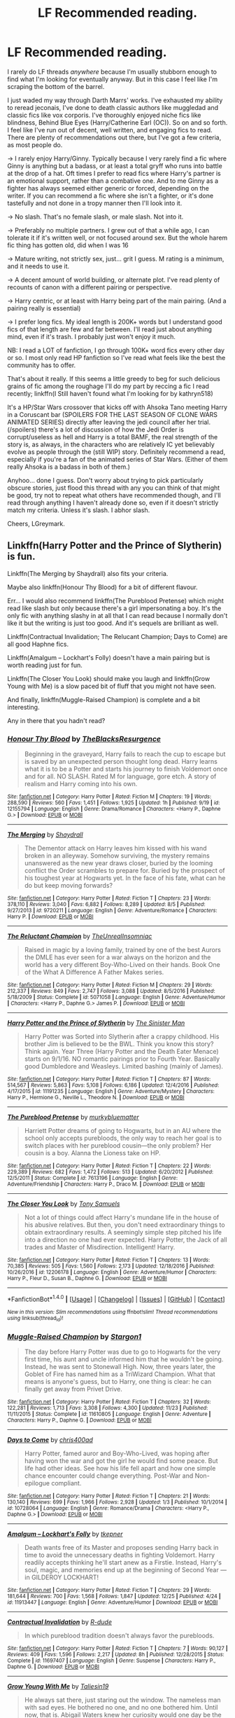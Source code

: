 #+TITLE: LF Recommended reading.

* LF Recommended reading.
:PROPERTIES:
:Author: LGreymark
:Score: 17
:DateUnix: 1484223795.0
:DateShort: 2017-Jan-12
:FlairText: Request
:END:
I rarely do LF threads /anywhere/ because I'm usually stubborn enough to find what I'm looking for eventually anyway. But in this case I feel like I'm scraping the bottom of the barrel.

I just waded my way through Darth Marrs' works. I've exhausted my ability to reread jeconais, I've done to death classic authors like muggledad and classic fics like vox corporis. I've thoroughly enjoyed niche fics like blindness, Behind Blue Eyes (Harry/Catherine Earl (OC)). So on and so forth. I feel like I've run out of decent, well written, and engaging fics to read. There are plenty of recommendations out there, but I've got a few criteria, as most people do.

-> I rarely enjoy Harry/Ginny. Typically because I very rarely find a fic where Ginny is anything but a badass, or at least a total gryff who runs into battle at the drop of a hat. Oft times I prefer to read fics where Harry's partner is an emotional support, rather than a combative one. And to me Ginny as a fighter has always seemed either generic or forced, depending on the writer. If you can recommend a fic where she isn't a fighter, or it's done tastefully and not done in a tropy manner then I'll look into it.

-> No slash. That's no female slash, or male slash. Not into it.

-> Preferably no multiple partners. I grew out of that a while ago, I can tolerate it if it's written well, or not focused around sex. But the whole harem fic thing has gotten old, did when I was 16

-> Mature writing, not strictly sex, just... grit I guess. M rating is a minimum, and it needs to use it.

-> A decent amount of world building, or alternate plot. I've read plenty of recounts of canon with a different pairing or perspective.

-> Harry centric, or at least with Harry being part of the main pairing. (And a pairing really is essential)

-> I prefer long fics. My ideal length is 200K+ words but I understand good fics of that length are few and far between. I'll read just about anything mind, even if it's trash. I probably just won't enjoy it much.

NB: I read a LOT of fanfiction, I go through 100K+ word fics every other day or so. I most only read HP fanfiction so I've read what feels like the best the community has to offer.

That's about it really. If this seems a little greedy to beg for such delicious grains of fic among the roughage I'll do my part by reccing a fic I read recently; linkffn(I Still haven't found what I'm looking for by kathryn518)

It's a HP/Star Wars crossover that kicks off with Ahsoka Tano meeting Harry in a Coruscant bar (SPOILERS FOR THE LAST SEASON OF CLONE WARS ANIMATED SERIES) directly after leaving the jedi council after her trial.(/spoilers) there's a lot of discussion of how the Jedi Order is corrupt/useless as hell and Harry is a total BAMF, the real strength of the story is, as always, in the characters who are relatively IC yet believably evolve as people through the (still WIP) story. Definitely recommend a read, especially if you're a fan of the animated series of Star Wars. (Either of them really Ahsoka is a badass in both of them.)

Anyhoo... done I guess. Don't worry about trying to pick particularly obscure stories, just flood this thread with any you can think of that might be good, try not to repeat what others have recommended though, and I'll read through anything I haven't already done so, even if it doesn't strictly match my criteria. Unless it's slash. I abhor slash.

Cheers, LGreymark.


** Linkffn(Harry Potter and the Prince of Slytherin) is fun.

Linkffn(The Merging by Shaydrall) also fits your criteria.

Maybe also linkffn(Honour Thy Blood) for a bit of different flavour.

Err... I would also recommend linkffn(The Pureblood Pretense) which might read like slash but only because there's a girl impersonating a boy. It's the only fic with anything slashy in at all that I can read because I normally don't like it but the writing is just too good. And it's sequels are brilliant as well.

Linkffn(Contractual Invalidation; The Relucant Champion; Days to Come) are all good Haphne fics.

Linkffn(Amalgum -- Lockhart's Folly) doesn't have a main pairing but is worth reading just for fun.

Linkffn(The Closer You Look) should make you laugh and linkffn(Grow Young with Me) is a slow paced bit of fluff that you might not have seen.

And finally, linkffn(Muggle-Raised Champion) is complete and a bit interesting.

Any in there that you hadn't read?
:PROPERTIES:
:Author: Ch1pp
:Score: 9
:DateUnix: 1484228386.0
:DateShort: 2017-Jan-12
:END:

*** [[http://www.fanfiction.net/s/12155794/1/][*/Honour Thy Blood/*]] by [[https://www.fanfiction.net/u/8024050/TheBlacksResurgence][/TheBlacksResurgence/]]

#+begin_quote
  Beginning in the graveyard, Harry fails to reach the cup to escape but is saved by an unexpected person thought long dead. Harry learns what it is to be a Potter and starts his journey to finish Voldemort once and for all. NO SLASH. Rated M for language, gore etch. A story of realism and Harry coming into his own.
#+end_quote

^{/Site/: [[http://www.fanfiction.net/][fanfiction.net]] *|* /Category/: Harry Potter *|* /Rated/: Fiction M *|* /Chapters/: 19 *|* /Words/: 288,590 *|* /Reviews/: 560 *|* /Favs/: 1,451 *|* /Follows/: 1,925 *|* /Updated/: 1h *|* /Published/: 9/19 *|* /id/: 12155794 *|* /Language/: English *|* /Genre/: Drama/Romance *|* /Characters/: <Harry P., Daphne G.> *|* /Download/: [[http://www.ff2ebook.com/old/ffn-bot/index.php?id=12155794&source=ff&filetype=epub][EPUB]] or [[http://www.ff2ebook.com/old/ffn-bot/index.php?id=12155794&source=ff&filetype=mobi][MOBI]]}

--------------

[[http://www.fanfiction.net/s/9720211/1/][*/The Merging/*]] by [[https://www.fanfiction.net/u/2102558/Shaydrall][/Shaydrall/]]

#+begin_quote
  The Dementor attack on Harry leaves him kissed with his wand broken in an alleyway. Somehow surviving, the mystery remains unanswered as the new year draws closer, buried by the looming conflict the Order scrambles to prepare for. Buried by the prospect of his toughest year at Hogwarts yet. In the face of his fate, what can he do but keep moving forwards?
#+end_quote

^{/Site/: [[http://www.fanfiction.net/][fanfiction.net]] *|* /Category/: Harry Potter *|* /Rated/: Fiction T *|* /Chapters/: 23 *|* /Words/: 378,110 *|* /Reviews/: 3,040 *|* /Favs/: 6,882 *|* /Follows/: 8,289 *|* /Updated/: 8/5 *|* /Published/: 9/27/2013 *|* /id/: 9720211 *|* /Language/: English *|* /Genre/: Adventure/Romance *|* /Characters/: Harry P. *|* /Download/: [[http://www.ff2ebook.com/old/ffn-bot/index.php?id=9720211&source=ff&filetype=epub][EPUB]] or [[http://www.ff2ebook.com/old/ffn-bot/index.php?id=9720211&source=ff&filetype=mobi][MOBI]]}

--------------

[[http://www.fanfiction.net/s/5071058/1/][*/The Reluctant Champion/*]] by [[https://www.fanfiction.net/u/1280940/TheUnrealInsomniac][/TheUnrealInsomniac/]]

#+begin_quote
  Raised in magic by a loving family, trained by one of the best Aurors the DMLE has ever seen for a war always on the horizon and the world has a very different Boy-Who-Lived on their hands. Book One of the What A Difference A Father Makes series.
#+end_quote

^{/Site/: [[http://www.fanfiction.net/][fanfiction.net]] *|* /Category/: Harry Potter *|* /Rated/: Fiction M *|* /Chapters/: 29 *|* /Words/: 212,337 *|* /Reviews/: 849 *|* /Favs/: 2,747 *|* /Follows/: 3,088 *|* /Updated/: 8/5/2016 *|* /Published/: 5/18/2009 *|* /Status/: Complete *|* /id/: 5071058 *|* /Language/: English *|* /Genre/: Adventure/Humor *|* /Characters/: <Harry P., Daphne G.> James P. *|* /Download/: [[http://www.ff2ebook.com/old/ffn-bot/index.php?id=5071058&source=ff&filetype=epub][EPUB]] or [[http://www.ff2ebook.com/old/ffn-bot/index.php?id=5071058&source=ff&filetype=mobi][MOBI]]}

--------------

[[http://www.fanfiction.net/s/11191235/1/][*/Harry Potter and the Prince of Slytherin/*]] by [[https://www.fanfiction.net/u/4788805/The-Sinister-Man][/The Sinister Man/]]

#+begin_quote
  Harry Potter was Sorted into Slytherin after a crappy childhood. His brother Jim is believed to be the BWL. Think you know this story? Think again. Year Three (Harry Potter and the Death Eater Menace) starts on 9/1/16. NO romantic pairings prior to Fourth Year. Basically good Dumbledore and Weasleys. Limited bashing (mainly of James).
#+end_quote

^{/Site/: [[http://www.fanfiction.net/][fanfiction.net]] *|* /Category/: Harry Potter *|* /Rated/: Fiction T *|* /Chapters/: 87 *|* /Words/: 514,567 *|* /Reviews/: 5,863 *|* /Favs/: 5,108 *|* /Follows/: 6,186 *|* /Updated/: 12/4/2016 *|* /Published/: 4/17/2015 *|* /id/: 11191235 *|* /Language/: English *|* /Genre/: Adventure/Mystery *|* /Characters/: Harry P., Hermione G., Neville L., Theodore N. *|* /Download/: [[http://www.ff2ebook.com/old/ffn-bot/index.php?id=11191235&source=ff&filetype=epub][EPUB]] or [[http://www.ff2ebook.com/old/ffn-bot/index.php?id=11191235&source=ff&filetype=mobi][MOBI]]}

--------------

[[http://www.fanfiction.net/s/7613196/1/][*/The Pureblood Pretense/*]] by [[https://www.fanfiction.net/u/3489773/murkybluematter][/murkybluematter/]]

#+begin_quote
  Harriett Potter dreams of going to Hogwarts, but in an AU where the school only accepts purebloods, the only way to reach her goal is to switch places with her pureblood cousin---the only problem? Her cousin is a boy. Alanna the Lioness take on HP.
#+end_quote

^{/Site/: [[http://www.fanfiction.net/][fanfiction.net]] *|* /Category/: Harry Potter *|* /Rated/: Fiction T *|* /Chapters/: 22 *|* /Words/: 229,389 *|* /Reviews/: 682 *|* /Favs/: 1,472 *|* /Follows/: 513 *|* /Updated/: 6/20/2012 *|* /Published/: 12/5/2011 *|* /Status/: Complete *|* /id/: 7613196 *|* /Language/: English *|* /Genre/: Adventure/Friendship *|* /Characters/: Harry P., Draco M. *|* /Download/: [[http://www.ff2ebook.com/old/ffn-bot/index.php?id=7613196&source=ff&filetype=epub][EPUB]] or [[http://www.ff2ebook.com/old/ffn-bot/index.php?id=7613196&source=ff&filetype=mobi][MOBI]]}

--------------

[[http://www.fanfiction.net/s/12206178/1/][*/The Closer You Look/*]] by [[https://www.fanfiction.net/u/7263482/Tony-Samuels][/Tony Samuels/]]

#+begin_quote
  Not a lot of things could affect Harry's mundane life in the house of his abusive relatives. But then, you don't need extraordinary things to obtain extraordinary results. A seemingly simple step pitched his life into a direction no one had ever expected. Harry Potter, the Jack of all trades and Master of Misdirection. Intelligent! Harry.
#+end_quote

^{/Site/: [[http://www.fanfiction.net/][fanfiction.net]] *|* /Category/: Harry Potter *|* /Rated/: Fiction T *|* /Chapters/: 13 *|* /Words/: 70,385 *|* /Reviews/: 505 *|* /Favs/: 1,560 *|* /Follows/: 2,173 *|* /Updated/: 12/18/2016 *|* /Published/: 10/26/2016 *|* /id/: 12206178 *|* /Language/: English *|* /Genre/: Adventure/Humor *|* /Characters/: Harry P., Fleur D., Susan B., Daphne G. *|* /Download/: [[http://www.ff2ebook.com/old/ffn-bot/index.php?id=12206178&source=ff&filetype=epub][EPUB]] or [[http://www.ff2ebook.com/old/ffn-bot/index.php?id=12206178&source=ff&filetype=mobi][MOBI]]}

--------------

*FanfictionBot*^{1.4.0} *|* [[[https://github.com/tusing/reddit-ffn-bot/wiki/Usage][Usage]]] | [[[https://github.com/tusing/reddit-ffn-bot/wiki/Changelog][Changelog]]] | [[[https://github.com/tusing/reddit-ffn-bot/issues/][Issues]]] | [[[https://github.com/tusing/reddit-ffn-bot/][GitHub]]] | [[[https://www.reddit.com/message/compose?to=tusing][Contact]]]

^{/New in this version: Slim recommendations using/ ffnbot!slim! /Thread recommendations using/ linksub(thread_id)!}
:PROPERTIES:
:Author: FanfictionBot
:Score: 2
:DateUnix: 1484228447.0
:DateShort: 2017-Jan-12
:END:


*** [[http://www.fanfiction.net/s/11610805/1/][*/Muggle-Raised Champion/*]] by [[https://www.fanfiction.net/u/5643202/Stargon1][/Stargon1/]]

#+begin_quote
  The day before Harry Potter was due to go to Hogwarts for the very first time, his aunt and uncle informed him that he wouldn't be going. Instead, he was sent to Stonewall High. Now, three years later, the Goblet of Fire has named him as a TriWizard Champion. What that means is anyone's guess, but to Harry, one thing is clear: he can finally get away from Privet Drive.
#+end_quote

^{/Site/: [[http://www.fanfiction.net/][fanfiction.net]] *|* /Category/: Harry Potter *|* /Rated/: Fiction T *|* /Chapters/: 32 *|* /Words/: 122,281 *|* /Reviews/: 1,713 *|* /Favs/: 3,308 *|* /Follows/: 4,300 *|* /Updated/: 11/23 *|* /Published/: 11/11/2015 *|* /Status/: Complete *|* /id/: 11610805 *|* /Language/: English *|* /Genre/: Adventure *|* /Characters/: Harry P., Daphne G. *|* /Download/: [[http://www.ff2ebook.com/old/ffn-bot/index.php?id=11610805&source=ff&filetype=epub][EPUB]] or [[http://www.ff2ebook.com/old/ffn-bot/index.php?id=11610805&source=ff&filetype=mobi][MOBI]]}

--------------

[[http://www.fanfiction.net/s/10728064/1/][*/Days to Come/*]] by [[https://www.fanfiction.net/u/2530889/chris400ad][/chris400ad/]]

#+begin_quote
  Harry Potter, famed auror and Boy-Who-Lived, was hoping after having won the war and got the girl he would find some peace. But life had other ideas. See how his life fell apart and how one simple chance encounter could change everything. Post-War and Non-epilogue compliant.
#+end_quote

^{/Site/: [[http://www.fanfiction.net/][fanfiction.net]] *|* /Category/: Harry Potter *|* /Rated/: Fiction T *|* /Chapters/: 21 *|* /Words/: 130,140 *|* /Reviews/: 699 *|* /Favs/: 1,966 *|* /Follows/: 2,928 *|* /Updated/: 1/3 *|* /Published/: 10/1/2014 *|* /id/: 10728064 *|* /Language/: English *|* /Genre/: Romance/Drama *|* /Characters/: <Harry P., Daphne G.> *|* /Download/: [[http://www.ff2ebook.com/old/ffn-bot/index.php?id=10728064&source=ff&filetype=epub][EPUB]] or [[http://www.ff2ebook.com/old/ffn-bot/index.php?id=10728064&source=ff&filetype=mobi][MOBI]]}

--------------

[[http://www.fanfiction.net/s/11913447/1/][*/Amalgum -- Lockhart's Folly/*]] by [[https://www.fanfiction.net/u/5362799/tkepner][/tkepner/]]

#+begin_quote
  Death wants free of its Master and proposes sending Harry back in time to avoid the unnecessary deaths in fighting Voldemort. Harry readily accepts thinking he'll start anew as a Firstie. Instead, Harry's soul, magic, and memories end up at the beginning of Second Year --- in GILDEROY LOCKHART!
#+end_quote

^{/Site/: [[http://www.fanfiction.net/][fanfiction.net]] *|* /Category/: Harry Potter *|* /Rated/: Fiction T *|* /Chapters/: 29 *|* /Words/: 181,644 *|* /Reviews/: 700 *|* /Favs/: 1,568 *|* /Follows/: 1,847 *|* /Updated/: 12/25 *|* /Published/: 4/24 *|* /id/: 11913447 *|* /Language/: English *|* /Genre/: Adventure/Humor *|* /Download/: [[http://www.ff2ebook.com/old/ffn-bot/index.php?id=11913447&source=ff&filetype=epub][EPUB]] or [[http://www.ff2ebook.com/old/ffn-bot/index.php?id=11913447&source=ff&filetype=mobi][MOBI]]}

--------------

[[http://www.fanfiction.net/s/11697407/1/][*/Contractual Invalidation/*]] by [[https://www.fanfiction.net/u/2057121/R-dude][/R-dude/]]

#+begin_quote
  In which pureblood tradition doesn't always favor the purebloods.
#+end_quote

^{/Site/: [[http://www.fanfiction.net/][fanfiction.net]] *|* /Category/: Harry Potter *|* /Rated/: Fiction T *|* /Chapters/: 7 *|* /Words/: 90,127 *|* /Reviews/: 409 *|* /Favs/: 1,596 *|* /Follows/: 2,217 *|* /Updated/: 8h *|* /Published/: 12/28/2015 *|* /Status/: Complete *|* /id/: 11697407 *|* /Language/: English *|* /Genre/: Suspense *|* /Characters/: Harry P., Daphne G. *|* /Download/: [[http://www.ff2ebook.com/old/ffn-bot/index.php?id=11697407&source=ff&filetype=epub][EPUB]] or [[http://www.ff2ebook.com/old/ffn-bot/index.php?id=11697407&source=ff&filetype=mobi][MOBI]]}

--------------

[[http://www.fanfiction.net/s/11111990/1/][*/Grow Young With Me/*]] by [[https://www.fanfiction.net/u/997444/Taliesin19][/Taliesin19/]]

#+begin_quote
  He always sat there, just staring out the window. The nameless man with sad eyes. He bothered no one, and no one bothered him. Until now, that is. Abigail Waters knew her curiosity would one day be the death of her...but not today. Today it would give her life instead.
#+end_quote

^{/Site/: [[http://www.fanfiction.net/][fanfiction.net]] *|* /Category/: Harry Potter *|* /Rated/: Fiction T *|* /Chapters/: 24 *|* /Words/: 183,027 *|* /Reviews/: 954 *|* /Favs/: 1,911 *|* /Follows/: 2,651 *|* /Updated/: 12/20 *|* /Published/: 3/14/2015 *|* /id/: 11111990 *|* /Language/: English *|* /Genre/: Family/Romance *|* /Characters/: Harry P., OC *|* /Download/: [[http://www.ff2ebook.com/old/ffn-bot/index.php?id=11111990&source=ff&filetype=epub][EPUB]] or [[http://www.ff2ebook.com/old/ffn-bot/index.php?id=11111990&source=ff&filetype=mobi][MOBI]]}

--------------

*FanfictionBot*^{1.4.0} *|* [[[https://github.com/tusing/reddit-ffn-bot/wiki/Usage][Usage]]] | [[[https://github.com/tusing/reddit-ffn-bot/wiki/Changelog][Changelog]]] | [[[https://github.com/tusing/reddit-ffn-bot/issues/][Issues]]] | [[[https://github.com/tusing/reddit-ffn-bot/][GitHub]]] | [[[https://www.reddit.com/message/compose?to=tusing][Contact]]]

^{/New in this version: Slim recommendations using/ ffnbot!slim! /Thread recommendations using/ linksub(thread_id)!}
:PROPERTIES:
:Author: FanfictionBot
:Score: 2
:DateUnix: 1484228451.0
:DateShort: 2017-Jan-12
:END:


*** I just finished reading the latest chapter of Honor Thy Blood, which has been great thus far. Very neat portrayal of Abraxus. Grow Young With me started great but has slowed down somewhat. The author seems to be procrastinating the writing of actual plot movers and is filling the chapters with filler. I hope that improves soon. I tried to read HP and the Prince of Slytherin when it first came out but something interrupted m and I never got back to it, thanks for reminding me. The rest are fresh, it's worth noting I guess that despite the amount of reading I do the Fanfic community is unimaginably vast. It's nice to see there's still decent length fics I haven't stumbled upon yet.

EDIT: Contractual invalidation was a lot of fun the first time I read through it but I can't bring myself to reread.
:PROPERTIES:
:Author: LGreymark
:Score: 1
:DateUnix: 1484228639.0
:DateShort: 2017-Jan-12
:END:

**** Just saw that you wanted all Ms and some of mine weren't. Sorry about that. Have you got any lesser known fics you can recommend back? (Just because what you're looking for is exactly what I look for in fics.)
:PROPERTIES:
:Author: Ch1pp
:Score: 1
:DateUnix: 1484245334.0
:DateShort: 2017-Jan-12
:END:

***** Eh it's fine, wish lists are rarely fulfilled. As for fics to recommend? I will never stop recommending the work of Keira Marcos, who is a fantastic author, literally everything she writes is great, even if I can't stand half of it because it's slash. linkffn(the power he knows not by steelbadger) is a fantastic hp/lotr crossover with a Harry/Eowyn pairing, linkffn(a cadmean victory by darknessenthroned) is a dark and tragic fic that really takes it's time to draw you deep into it's twisting plot. Those should be a decent start.
:PROPERTIES:
:Author: LGreymark
:Score: 1
:DateUnix: 1484285661.0
:DateShort: 2017-Jan-13
:END:

****** [[http://www.fanfiction.net/s/11446957/1/][*/A Cadmean Victory/*]] by [[https://www.fanfiction.net/u/7037477/DarknessEnthroned][/DarknessEnthroned/]]

#+begin_quote
  The escape of Peter Pettigrew leaves a deeper mark on his character than anyone expected, then comes the Goblet of Fire and the chance of a quiet year to improve himself, but Harry Potter and the Quiet Revision Year was never going to last long. A more mature, darker Harry, bearing the effects of 11 years of virtual solitude. GoF AU. There will be romance... eventually.
#+end_quote

^{/Site/: [[http://www.fanfiction.net/][fanfiction.net]] *|* /Category/: Harry Potter *|* /Rated/: Fiction M *|* /Chapters/: 103 *|* /Words/: 520,351 *|* /Reviews/: 10,076 *|* /Favs/: 8,241 *|* /Follows/: 7,695 *|* /Updated/: 2/17 *|* /Published/: 8/14/2015 *|* /Status/: Complete *|* /id/: 11446957 *|* /Language/: English *|* /Genre/: Adventure/Romance *|* /Characters/: Harry P., Fleur D. *|* /Download/: [[http://www.ff2ebook.com/old/ffn-bot/index.php?id=11446957&source=ff&filetype=epub][EPUB]] or [[http://www.ff2ebook.com/old/ffn-bot/index.php?id=11446957&source=ff&filetype=mobi][MOBI]]}

--------------

[[http://www.fanfiction.net/s/11027086/1/][*/The Power He Knows Not/*]] by [[https://www.fanfiction.net/u/5291694/Steelbadger][/Steelbadger/]]

#+begin_quote
  A decade ago Harry Potter found himself in a beautiful and pristine land. After giving up hope of finding his friends he settled upon the wide plains below the mountains. Peaceful years pass before a Ranger brings an army to his door and he feels compelled once again to fight. Perhaps there is more to be found here than solitude alone. Harry/Éowyn.
#+end_quote

^{/Site/: [[http://www.fanfiction.net/][fanfiction.net]] *|* /Category/: Harry Potter + Lord of the Rings Crossover *|* /Rated/: Fiction T *|* /Chapters/: 11 *|* /Words/: 68,753 *|* /Reviews/: 711 *|* /Favs/: 3,294 *|* /Follows/: 1,959 *|* /Updated/: 2/27/2015 *|* /Published/: 2/6/2015 *|* /Status/: Complete *|* /id/: 11027086 *|* /Language/: English *|* /Genre/: Adventure/Romance *|* /Characters/: <Harry P., Eowyn> *|* /Download/: [[http://www.ff2ebook.com/old/ffn-bot/index.php?id=11027086&source=ff&filetype=epub][EPUB]] or [[http://www.ff2ebook.com/old/ffn-bot/index.php?id=11027086&source=ff&filetype=mobi][MOBI]]}

--------------

*FanfictionBot*^{1.4.0} *|* [[[https://github.com/tusing/reddit-ffn-bot/wiki/Usage][Usage]]] | [[[https://github.com/tusing/reddit-ffn-bot/wiki/Changelog][Changelog]]] | [[[https://github.com/tusing/reddit-ffn-bot/issues/][Issues]]] | [[[https://github.com/tusing/reddit-ffn-bot/][GitHub]]] | [[[https://www.reddit.com/message/compose?to=tusing][Contact]]]

^{/New in this version: Slim recommendations using/ ffnbot!slim! /Thread recommendations using/ linksub(thread_id)!}
:PROPERTIES:
:Author: FanfictionBot
:Score: 2
:DateUnix: 1484285690.0
:DateShort: 2017-Jan-13
:END:


** "Divided and Entwined", linkffn(11910994), is very AU after Year 4. Hermione became a resistance leader after Year 5, and things got really bloody in magial Britain. Dumbledore was strong, and Voldemort was very scary.

"Strangers at Drakeshaugh", linkffn(6331126), is a canon-compliant postwar fic. Very well written Ginny here.

"The Sum of Their Parts", linkffn(11858167), is my favorite AU postwar fic. The establishment betrayed Harry and Co again, and they decided to overthrow the old regime, by ANY MEANS necessary.
:PROPERTIES:
:Author: InquisitorCOC
:Score: 5
:DateUnix: 1484235753.0
:DateShort: 2017-Jan-12
:END:

*** [[http://www.fanfiction.net/s/11858167/1/][*/The Sum of Their Parts/*]] by [[https://www.fanfiction.net/u/7396284/holdmybeer][/holdmybeer/]]

#+begin_quote
  For Teddy Lupin, Harry Potter would become a Dark Lord. For Teddy Lupin, Harry Potter would take down the Ministry or die trying. He should have known that Hermione and Ron wouldn't let him do it alone.
#+end_quote

^{/Site/: [[http://www.fanfiction.net/][fanfiction.net]] *|* /Category/: Harry Potter *|* /Rated/: Fiction M *|* /Chapters/: 11 *|* /Words/: 143,267 *|* /Reviews/: 532 *|* /Favs/: 1,818 *|* /Follows/: 1,018 *|* /Updated/: 4/12/2016 *|* /Published/: 3/24/2016 *|* /Status/: Complete *|* /id/: 11858167 *|* /Language/: English *|* /Characters/: Harry P., Ron W., Hermione G., George W. *|* /Download/: [[http://www.ff2ebook.com/old/ffn-bot/index.php?id=11858167&source=ff&filetype=epub][EPUB]] or [[http://www.ff2ebook.com/old/ffn-bot/index.php?id=11858167&source=ff&filetype=mobi][MOBI]]}

--------------

[[http://www.fanfiction.net/s/11910994/1/][*/Divided and Entwined/*]] by [[https://www.fanfiction.net/u/2548648/Starfox5][/Starfox5/]]

#+begin_quote
  AU. Fudge doesn't try to ignore Voldemort's return at the end of the 4th Year. Instead, influenced by Malfoy, he tries to appease the Dark Lord. Many think that the rights of the muggleborns are a small price to pay to avoid a bloody war. Hermione Granger and the other muggleborns disagree. Vehemently.
#+end_quote

^{/Site/: [[http://www.fanfiction.net/][fanfiction.net]] *|* /Category/: Harry Potter *|* /Rated/: Fiction M *|* /Chapters/: 38 *|* /Words/: 383,885 *|* /Reviews/: 1,008 *|* /Favs/: 732 *|* /Follows/: 996 *|* /Updated/: 1/7 *|* /Published/: 4/23/2016 *|* /id/: 11910994 *|* /Language/: English *|* /Genre/: Adventure *|* /Characters/: <Ron W., Hermione G.> Harry P., Albus D. *|* /Download/: [[http://www.ff2ebook.com/old/ffn-bot/index.php?id=11910994&source=ff&filetype=epub][EPUB]] or [[http://www.ff2ebook.com/old/ffn-bot/index.php?id=11910994&source=ff&filetype=mobi][MOBI]]}

--------------

[[http://www.fanfiction.net/s/6331126/1/][*/Strangers at Drakeshaugh/*]] by [[https://www.fanfiction.net/u/2132422/Northumbrian][/Northumbrian/]]

#+begin_quote
  The locals in a sleepy corner of the Cheviot Hills are surprised to discover that they have new neighbours. Who are the strangers at Drakeshaugh? When James Potter meets Muggle Henry Charlton his mother Jacqui befriends the Potters, and her life changes.
#+end_quote

^{/Site/: [[http://www.fanfiction.net/][fanfiction.net]] *|* /Category/: Harry Potter *|* /Rated/: Fiction T *|* /Chapters/: 28 *|* /Words/: 126,381 *|* /Reviews/: 1,441 *|* /Favs/: 1,589 *|* /Follows/: 2,087 *|* /Updated/: 12/8 *|* /Published/: 9/17/2010 *|* /id/: 6331126 *|* /Language/: English *|* /Genre/: Mystery/Family *|* /Characters/: <Ginny W., Harry P.> <Ron W., Hermione G.> *|* /Download/: [[http://www.ff2ebook.com/old/ffn-bot/index.php?id=6331126&source=ff&filetype=epub][EPUB]] or [[http://www.ff2ebook.com/old/ffn-bot/index.php?id=6331126&source=ff&filetype=mobi][MOBI]]}

--------------

*FanfictionBot*^{1.4.0} *|* [[[https://github.com/tusing/reddit-ffn-bot/wiki/Usage][Usage]]] | [[[https://github.com/tusing/reddit-ffn-bot/wiki/Changelog][Changelog]]] | [[[https://github.com/tusing/reddit-ffn-bot/issues/][Issues]]] | [[[https://github.com/tusing/reddit-ffn-bot/][GitHub]]] | [[[https://www.reddit.com/message/compose?to=tusing][Contact]]]

^{/New in this version: Slim recommendations using/ ffnbot!slim! /Thread recommendations using/ linksub(thread_id)!}
:PROPERTIES:
:Author: FanfictionBot
:Score: 1
:DateUnix: 1484235800.0
:DateShort: 2017-Jan-12
:END:


** Well, there's “Seventh Horcrux” but I think it's a classic and as such you'd probably already read it so I won't link it (not like it's hard to find).

Other than that, well ... “Hell Eyes” (linkffn(2686394)) is quite nice and has great world-building; “The Shadow of Angmar” (linkffn(11115934)), though unfinished, is a good read too; “Renegade Cause” (linkffn(4714715)) too is nice and fairly gritty at that although you might have already read it;

And that's it from me, I guess, mostly due to the “M or higher rating” one.
:PROPERTIES:
:Author: Kazeto
:Score: 3
:DateUnix: 1484233022.0
:DateShort: 2017-Jan-12
:END:

*** [[http://www.fanfiction.net/s/4714715/1/][*/Renegade Cause/*]] by [[https://www.fanfiction.net/u/1613119/Silens-Cursor][/Silens Cursor/]]

#+begin_quote
  A difference of a few seconds can change a life. The difference of a few minutes stained Harry's hands with blood - but for the Dark Lord, it was insufficient. After all, you do not need to kill a man to utterly destroy him. Harry/Tonks
#+end_quote

^{/Site/: [[http://www.fanfiction.net/][fanfiction.net]] *|* /Category/: Harry Potter *|* /Rated/: Fiction M *|* /Chapters/: 48 *|* /Words/: 507,606 *|* /Reviews/: 1,438 *|* /Favs/: 2,263 *|* /Follows/: 1,530 *|* /Updated/: 2/26/2012 *|* /Published/: 12/13/2008 *|* /Status/: Complete *|* /id/: 4714715 *|* /Language/: English *|* /Genre/: Tragedy/Crime *|* /Characters/: Harry P., N. Tonks *|* /Download/: [[http://www.ff2ebook.com/old/ffn-bot/index.php?id=4714715&source=ff&filetype=epub][EPUB]] or [[http://www.ff2ebook.com/old/ffn-bot/index.php?id=4714715&source=ff&filetype=mobi][MOBI]]}

--------------

[[http://www.fanfiction.net/s/2686394/1/][*/Hell Eyes/*]] by [[https://www.fanfiction.net/u/231347/Jezaray][/Jezaray/]]

#+begin_quote
  Harry was born cursed, but didn't know until he fell through a portal to another world. There people have wings and hate him for his curse, but it gives him power: power to change this new world as well as his own. AU after 5th year.
#+end_quote

^{/Site/: [[http://www.fanfiction.net/][fanfiction.net]] *|* /Category/: Harry Potter *|* /Rated/: Fiction M *|* /Chapters/: 53 *|* /Words/: 210,613 *|* /Reviews/: 1,211 *|* /Favs/: 1,564 *|* /Follows/: 799 *|* /Updated/: 8/3/2009 *|* /Published/: 12/3/2005 *|* /Status/: Complete *|* /id/: 2686394 *|* /Language/: English *|* /Genre/: Adventure/Suspense *|* /Characters/: Harry P. *|* /Download/: [[http://www.ff2ebook.com/old/ffn-bot/index.php?id=2686394&source=ff&filetype=epub][EPUB]] or [[http://www.ff2ebook.com/old/ffn-bot/index.php?id=2686394&source=ff&filetype=mobi][MOBI]]}

--------------

[[http://www.fanfiction.net/s/11115934/1/][*/The Shadow of Angmar/*]] by [[https://www.fanfiction.net/u/5291694/Steelbadger][/Steelbadger/]]

#+begin_quote
  The Master of Death is a dangerous title; many would claim to hold a position greater than Death. Harry is pulled to Middle-earth by the Witch King of Angmar in an attempt to bring Morgoth back to Arda. A year later Angmar falls and Harry is freed. What will he do with the eternity granted to him? Story begins 1000 years before LotR. Eventual major canon divergence.
#+end_quote

^{/Site/: [[http://www.fanfiction.net/][fanfiction.net]] *|* /Category/: Harry Potter + Lord of the Rings Crossover *|* /Rated/: Fiction M *|* /Chapters/: 21 *|* /Words/: 135,456 *|* /Reviews/: 2,535 *|* /Favs/: 6,155 *|* /Follows/: 7,914 *|* /Updated/: 12/25/2016 *|* /Published/: 3/15/2015 *|* /id/: 11115934 *|* /Language/: English *|* /Genre/: Adventure *|* /Characters/: Harry P. *|* /Download/: [[http://www.ff2ebook.com/old/ffn-bot/index.php?id=11115934&source=ff&filetype=epub][EPUB]] or [[http://www.ff2ebook.com/old/ffn-bot/index.php?id=11115934&source=ff&filetype=mobi][MOBI]]}

--------------

*FanfictionBot*^{1.4.0} *|* [[[https://github.com/tusing/reddit-ffn-bot/wiki/Usage][Usage]]] | [[[https://github.com/tusing/reddit-ffn-bot/wiki/Changelog][Changelog]]] | [[[https://github.com/tusing/reddit-ffn-bot/issues/][Issues]]] | [[[https://github.com/tusing/reddit-ffn-bot/][GitHub]]] | [[[https://www.reddit.com/message/compose?to=tusing][Contact]]]

^{/New in this version: Slim recommendations using/ ffnbot!slim! /Thread recommendations using/ linksub(thread_id)!}
:PROPERTIES:
:Author: FanfictionBot
:Score: 1
:DateUnix: 1484233031.0
:DateShort: 2017-Jan-12
:END:


** Since you claim to have read a lot I'm not going to recommend specifics since you might well have read them. What I will recommend is if you are after a pairing thats based on emotional support you look at hufflepuff pairings. Filter for Susan Bones and you'll get some based on emotional support and some more gritty ones where they use her aunt to get more involved in the frontline of the fight.
:PROPERTIES:
:Author: herO_wraith
:Score: 2
:DateUnix: 1484227334.0
:DateShort: 2017-Jan-12
:END:

*** The forgotten contract and other gems are favorites of mine. Susan is definitely one of my favorite ships for Harry for exactly that reason. I'm always on the look out for more, and I'll take your advice and do another trawl through the archives.
:PROPERTIES:
:Author: LGreymark
:Score: 1
:DateUnix: 1484227924.0
:DateShort: 2017-Jan-12
:END:


** I enjoy reading stuff by Lens of Sanity for random entertainment. His magic system is very flashbang but still fun. linkffn(6857289) has BAMF everyone and is sadly abandoned but the parts on there are enjoyable
:PROPERTIES:
:Author: boyonthefence
:Score: 2
:DateUnix: 1484235204.0
:DateShort: 2017-Jan-12
:END:

*** [[http://www.fanfiction.net/s/6857289/1/][*/Of Chaos and Flame/*]] by [[https://www.fanfiction.net/u/2468907/Lens-of-Sanity][/Lens of Sanity/]]

#+begin_quote
  Ginny goes nuts during HBP and Harry's wand can blast golden flames... With friends dying and enemies more powerful than ever, it's time to show the world that Harry is no longer JUST the Boy-Who-Lived... Fights, Magic, and a complex Pairing...
#+end_quote

^{/Site/: [[http://www.fanfiction.net/][fanfiction.net]] *|* /Category/: Harry Potter *|* /Rated/: Fiction T *|* /Chapters/: 11 *|* /Words/: 61,118 *|* /Reviews/: 95 *|* /Favs/: 88 *|* /Follows/: 135 *|* /Updated/: 5/19/2012 *|* /Published/: 3/30/2011 *|* /id/: 6857289 *|* /Language/: English *|* /Genre/: Adventure/Drama *|* /Characters/: Harry P., Ginny W. *|* /Download/: [[http://www.ff2ebook.com/old/ffn-bot/index.php?id=6857289&source=ff&filetype=epub][EPUB]] or [[http://www.ff2ebook.com/old/ffn-bot/index.php?id=6857289&source=ff&filetype=mobi][MOBI]]}

--------------

*FanfictionBot*^{1.4.0} *|* [[[https://github.com/tusing/reddit-ffn-bot/wiki/Usage][Usage]]] | [[[https://github.com/tusing/reddit-ffn-bot/wiki/Changelog][Changelog]]] | [[[https://github.com/tusing/reddit-ffn-bot/issues/][Issues]]] | [[[https://github.com/tusing/reddit-ffn-bot/][GitHub]]] | [[[https://www.reddit.com/message/compose?to=tusing][Contact]]]

^{/New in this version: Slim recommendations using/ ffnbot!slim! /Thread recommendations using/ linksub(thread_id)!}
:PROPERTIES:
:Author: FanfictionBot
:Score: 1
:DateUnix: 1484235237.0
:DateShort: 2017-Jan-12
:END:


*** I've just checked lens of sanity's page and my favourite fic 'An old and new world' doesn't seem to be up on ffn anymore.

It was lens of sanity who wrote it right? Does anyone know why it's no longer up?
:PROPERTIES:
:Author: IHATEHERMIONESUE
:Score: 1
:DateUnix: 1484243408.0
:DateShort: 2017-Jan-12
:END:

**** Yea he(?) removed it last month or so, no idea why. I started saving fics I enjoy after that
:PROPERTIES:
:Author: boyonthefence
:Score: 1
:DateUnix: 1484243989.0
:DateShort: 2017-Jan-12
:END:


** I'm going to ignore the minimum rating thing, because my recs I'm fairly sure don't meet that. My two favorite fics are linkffn(Harry Potter and the Forest of Valbone) (which is essentially complete) and the WIP linkffn(Harry Potter and the Untitled Tome) by our very own [[/u/Ihateseatbelts]]. The former is a post-CoS fic that takes place during the summer that smartly expands on canon worldbuilding (and has what I think is the best enchanting in the fandom). The latter is a full-blown AU where Wizarding Society actually feels like a different culture than Muggle Society instead of canon's "Same yet barely Different" approach.

If dark is what you want, [[/u/ScottPress]]'s WIP linkffn(Lesser Evils) is actually dark and mature, unlike virtually every other dark!Harry fic.
:PROPERTIES:
:Author: yarglethatblargle
:Score: 2
:DateUnix: 1484237034.0
:DateShort: 2017-Jan-12
:END:

*** I'd like to tack on two others by Enembee, linkffn(By The Divining Light) and linkffn(Conlaodh's Song).

Together they make up a kinda complete story with lots of world building and delving into the grittier, more ancient parts of magic. Both have absolutely fantastic writing, the dialogue is realistic and the story is very clever in how it gives you clues.
:PROPERTIES:
:Author: SearedFox
:Score: 2
:DateUnix: 1484373731.0
:DateShort: 2017-Jan-14
:END:

**** [[http://www.fanfiction.net/s/5201703/1/][*/By the Divining Light/*]] by [[https://www.fanfiction.net/u/980211/enembee][/enembee/]]

#+begin_quote
  Book 1. Follow Harry and Dumbledore as they descend into the depths of Old Magic seeking power and redemption in equal measure. En route they encounter ancient enchantments, a heliopath and an evil that could burn the world.
#+end_quote

^{/Site/: [[http://www.fanfiction.net/][fanfiction.net]] *|* /Category/: Harry Potter *|* /Rated/: Fiction T *|* /Chapters/: 6 *|* /Words/: 24,970 *|* /Reviews/: 137 *|* /Favs/: 628 *|* /Follows/: 204 *|* /Updated/: 1/23/2010 *|* /Published/: 7/8/2009 *|* /Status/: Complete *|* /id/: 5201703 *|* /Language/: English *|* /Genre/: Fantasy/Adventure *|* /Characters/: Harry P., Albus D. *|* /Download/: [[http://www.ff2ebook.com/old/ffn-bot/index.php?id=5201703&source=ff&filetype=epub][EPUB]] or [[http://www.ff2ebook.com/old/ffn-bot/index.php?id=5201703&source=ff&filetype=mobi][MOBI]]}

--------------

[[http://www.fanfiction.net/s/5971274/1/][*/Conlaodh's Song/*]] by [[https://www.fanfiction.net/u/980211/enembee][/enembee/]]

#+begin_quote
  Book 2. As the Second War begins, Voldemort becomes obsessed with harnessing the realm of Old Magic to his own ends. Meanwhile, Harry has to contend with the Ministry, ancient foes and the machinations of a world he barely understands.
#+end_quote

^{/Site/: [[http://www.fanfiction.net/][fanfiction.net]] *|* /Category/: Harry Potter *|* /Rated/: Fiction T *|* /Chapters/: 13 *|* /Words/: 57,777 *|* /Reviews/: 209 *|* /Favs/: 537 *|* /Follows/: 312 *|* /Updated/: 4/28/2011 *|* /Published/: 5/14/2010 *|* /Status/: Complete *|* /id/: 5971274 *|* /Language/: English *|* /Genre/: Fantasy/Adventure *|* /Characters/: Harry P., Luna L. *|* /Download/: [[http://www.ff2ebook.com/old/ffn-bot/index.php?id=5971274&source=ff&filetype=epub][EPUB]] or [[http://www.ff2ebook.com/old/ffn-bot/index.php?id=5971274&source=ff&filetype=mobi][MOBI]]}

--------------

*FanfictionBot*^{1.4.0} *|* [[[https://github.com/tusing/reddit-ffn-bot/wiki/Usage][Usage]]] | [[[https://github.com/tusing/reddit-ffn-bot/wiki/Changelog][Changelog]]] | [[[https://github.com/tusing/reddit-ffn-bot/issues/][Issues]]] | [[[https://github.com/tusing/reddit-ffn-bot/][GitHub]]] | [[[https://www.reddit.com/message/compose?to=tusing][Contact]]]

^{/New in this version: Slim recommendations using/ ffnbot!slim! /Thread recommendations using/ linksub(thread_id)!}
:PROPERTIES:
:Author: FanfictionBot
:Score: 1
:DateUnix: 1484373763.0
:DateShort: 2017-Jan-14
:END:

***** I read both of these a long time ago and absolutely adored them. Thanks for reminding me they exist.
:PROPERTIES:
:Author: LGreymark
:Score: 1
:DateUnix: 1484502752.0
:DateShort: 2017-Jan-15
:END:


*** [[http://www.fanfiction.net/s/10753296/1/][*/Lesser Evils/*]] by [[https://www.fanfiction.net/u/4033897/Scott-Press][/Scott Press/]]

#+begin_quote
  OotP AU. Dark magic, Death Eaters, politics - and in the middle of it all, Harry Potter. Tested against enemies old and new, he learns that power requires sacrifices, revenge, doubly so. No slash, no bashing, Crouch Sr is alive.
#+end_quote

^{/Site/: [[http://www.fanfiction.net/][fanfiction.net]] *|* /Category/: Harry Potter *|* /Rated/: Fiction M *|* /Chapters/: 26 *|* /Words/: 223,438 *|* /Reviews/: 239 *|* /Favs/: 593 *|* /Follows/: 813 *|* /Updated/: 11/30 *|* /Published/: 10/12/2014 *|* /id/: 10753296 *|* /Language/: English *|* /Genre/: Crime/Drama *|* /Characters/: Harry P., Sirius B., Sturgis P., Mulciber *|* /Download/: [[http://www.ff2ebook.com/old/ffn-bot/index.php?id=10753296&source=ff&filetype=epub][EPUB]] or [[http://www.ff2ebook.com/old/ffn-bot/index.php?id=10753296&source=ff&filetype=mobi][MOBI]]}

--------------

[[http://www.fanfiction.net/s/7287278/1/][*/Harry Potter and the Forests of Valbonë/*]] by [[https://www.fanfiction.net/u/980211/enembee][/enembee/]]

#+begin_quote
  Long ago the Forests of Valbonë were closed to wizards and all were forbidden to set foot within them. So when, at the end of his second year, Harry becomes disenchanted with his life at Hogwarts, where else could he and his unlikely band of cohorts want to go? Join Harry on a trip into the unknown, where the only certainty is that he has absolutely no idea what he's doing.
#+end_quote

^{/Site/: [[http://www.fanfiction.net/][fanfiction.net]] *|* /Category/: Harry Potter *|* /Rated/: Fiction T *|* /Chapters/: 49 *|* /Words/: 115,748 *|* /Reviews/: 2,113 *|* /Favs/: 2,339 *|* /Follows/: 2,465 *|* /Updated/: 6/29/2013 *|* /Published/: 8/14/2011 *|* /id/: 7287278 *|* /Language/: English *|* /Genre/: Adventure/Humor *|* /Characters/: Harry P., Sorting Hat *|* /Download/: [[http://www.ff2ebook.com/old/ffn-bot/index.php?id=7287278&source=ff&filetype=epub][EPUB]] or [[http://www.ff2ebook.com/old/ffn-bot/index.php?id=7287278&source=ff&filetype=mobi][MOBI]]}

--------------

[[http://www.fanfiction.net/s/10210053/1/][*/Harry Potter and the Untitled Tome/*]] by [[https://www.fanfiction.net/u/5608530/Ihateseatbelts][/Ihateseatbelts/]]

#+begin_quote
  The Battle of Nurmengard ended in a stalemate. Half a century later, Harry Potter feels adrift in a world teeming with millions of fantastic folk, until one book leads him on the path to discovering his ill-fated parents' efforts to conceal a most dangerous magical secret. In the meantime, Chief-wizard Malfoy has his eyes set on Hogwarts, and only Sir Albus stands in his way.
#+end_quote

^{/Site/: [[http://www.fanfiction.net/][fanfiction.net]] *|* /Category/: Harry Potter *|* /Rated/: Fiction T *|* /Chapters/: 25 *|* /Words/: 194,006 *|* /Reviews/: 209 *|* /Favs/: 655 *|* /Follows/: 784 *|* /Updated/: 11/6/2016 *|* /Published/: 3/23/2014 *|* /id/: 10210053 *|* /Language/: English *|* /Genre/: Fantasy/Supernatural *|* /Characters/: Harry P., Hermione G., Albus D., Neville L. *|* /Download/: [[http://www.ff2ebook.com/old/ffn-bot/index.php?id=10210053&source=ff&filetype=epub][EPUB]] or [[http://www.ff2ebook.com/old/ffn-bot/index.php?id=10210053&source=ff&filetype=mobi][MOBI]]}

--------------

*FanfictionBot*^{1.4.0} *|* [[[https://github.com/tusing/reddit-ffn-bot/wiki/Usage][Usage]]] | [[[https://github.com/tusing/reddit-ffn-bot/wiki/Changelog][Changelog]]] | [[[https://github.com/tusing/reddit-ffn-bot/issues/][Issues]]] | [[[https://github.com/tusing/reddit-ffn-bot/][GitHub]]] | [[[https://www.reddit.com/message/compose?to=tusing][Contact]]]

^{/New in this version: Slim recommendations using/ ffnbot!slim! /Thread recommendations using/ linksub(thread_id)!}
:PROPERTIES:
:Author: FanfictionBot
:Score: 1
:DateUnix: 1484237071.0
:DateShort: 2017-Jan-12
:END:


** These are all Genfics, they seem like they are not recommended very often here, so I'm not sure if you've read them!

"Great Expectations" (linkffn(3980670)) is Harry/Ginny and deals with Ginny expecting for the second time with Albus, and dealing with Harry's job as an Auror. There's a plot here about Albus being special , but overall it's a good read focusing on the dynamics of Ginny's family and motherhood.

"Teddy Lupin and the Forest Guard" (linkffn(11251021)) follows Teddy's 1st year at Hogwarts. I really enjoyed the author's take on it, there's some mischief but it's not like there's a huge plot where Teddy has to save the world (like Harry had to!) But there are parallels between them, Harry had to struggle with being famous, and so did Teddy. There are other repercussions of the war too (Hogwarts reconstruction/rebuilding, few muggle born children, smallest class of Hogwarts). If you liked it, there are three more books detailing his 3rd, 5th and 7th year ... all drawing parallels as well to the canon books.
:PROPERTIES:
:Author: emestlia
:Score: 1
:DateUnix: 1484237150.0
:DateShort: 2017-Jan-12
:END:

*** [[http://www.fanfiction.net/s/3980670/1/][*/Great Expectations/*]] by [[https://www.fanfiction.net/u/1384472/Cassandra-s-Cross][/Cassandra's Cross/]]

#+begin_quote
  A weekend trip to the mysterious Rose Cottage leads to Ginny's 2nd pregnancy & Hermione's 1st. Ron & Hermione join Harry & Ginny on 'The Next Great Adventure' as they await the births of Albus Potter & Rose Weasley. NOW COMPLETE!
#+end_quote

^{/Site/: [[http://www.fanfiction.net/][fanfiction.net]] *|* /Category/: Harry Potter *|* /Rated/: Fiction T *|* /Chapters/: 27 *|* /Words/: 121,943 *|* /Reviews/: 2,381 *|* /Favs/: 894 *|* /Follows/: 415 *|* /Updated/: 7/21/2008 *|* /Published/: 12/31/2007 *|* /Status/: Complete *|* /id/: 3980670 *|* /Language/: English *|* /Genre/: Romance/Family *|* /Characters/: Harry P., Ginny W. *|* /Download/: [[http://www.ff2ebook.com/old/ffn-bot/index.php?id=3980670&source=ff&filetype=epub][EPUB]] or [[http://www.ff2ebook.com/old/ffn-bot/index.php?id=3980670&source=ff&filetype=mobi][MOBI]]}

--------------

[[http://www.fanfiction.net/s/11251021/1/][*/Teddy Lupin and the Forest Guard/*]] by [[https://www.fanfiction.net/u/5615/FernWithy][/FernWithy/]]

#+begin_quote
  Teddy Lupin begins his Hogwarts life, he finds connections to his past that he never suspected... and manages a bit of mischief as well! (This is an older story, just being posted to FFN for the first time.) Cover by Papillon82.
#+end_quote

^{/Site/: [[http://www.fanfiction.net/][fanfiction.net]] *|* /Category/: Harry Potter *|* /Rated/: Fiction K+ *|* /Chapters/: 20 *|* /Words/: 113,115 *|* /Reviews/: 23 *|* /Favs/: 35 *|* /Follows/: 22 *|* /Updated/: 5/26/2015 *|* /Published/: 5/15/2015 *|* /Status/: Complete *|* /id/: 11251021 *|* /Language/: English *|* /Download/: [[http://www.ff2ebook.com/old/ffn-bot/index.php?id=11251021&source=ff&filetype=epub][EPUB]] or [[http://www.ff2ebook.com/old/ffn-bot/index.php?id=11251021&source=ff&filetype=mobi][MOBI]]}

--------------

*FanfictionBot*^{1.4.0} *|* [[[https://github.com/tusing/reddit-ffn-bot/wiki/Usage][Usage]]] | [[[https://github.com/tusing/reddit-ffn-bot/wiki/Changelog][Changelog]]] | [[[https://github.com/tusing/reddit-ffn-bot/issues/][Issues]]] | [[[https://github.com/tusing/reddit-ffn-bot/][GitHub]]] | [[[https://www.reddit.com/message/compose?to=tusing][Contact]]]

^{/New in this version: Slim recommendations using/ ffnbot!slim! /Thread recommendations using/ linksub(thread_id)!}
:PROPERTIES:
:Author: FanfictionBot
:Score: 1
:DateUnix: 1484237176.0
:DateShort: 2017-Jan-12
:END:


** [[http://www.fanfiction.net/s/11157943/1/][*/I Still Haven't Found What I'm Looking For/*]] by [[https://www.fanfiction.net/u/4404355/kathryn518][/kathryn518/]]

#+begin_quote
  Ahsoka Tano left the Jedi Order, walking away after their betrayal. She did not consider the consequences of what her actions might bring, or the danger she might be in. A chance run in with a single irreverent, and possibly crazy, person in a bar changes the course of fate for an entire galaxy.
#+end_quote

^{/Site/: [[http://www.fanfiction.net/][fanfiction.net]] *|* /Category/: Star Wars + Harry Potter Crossover *|* /Rated/: Fiction M *|* /Chapters/: 14 *|* /Words/: 294,774 *|* /Reviews/: 3,730 *|* /Favs/: 8,725 *|* /Follows/: 10,041 *|* /Updated/: 8/14/2016 *|* /Published/: 4/2/2015 *|* /id/: 11157943 *|* /Language/: English *|* /Genre/: Adventure/Romance *|* /Characters/: Aayla S., Ahsoka T., Harry P. *|* /Download/: [[http://www.ff2ebook.com/old/ffn-bot/index.php?id=11157943&source=ff&filetype=epub][EPUB]] or [[http://www.ff2ebook.com/old/ffn-bot/index.php?id=11157943&source=ff&filetype=mobi][MOBI]]}

--------------

*FanfictionBot*^{1.4.0} *|* [[[https://github.com/tusing/reddit-ffn-bot/wiki/Usage][Usage]]] | [[[https://github.com/tusing/reddit-ffn-bot/wiki/Changelog][Changelog]]] | [[[https://github.com/tusing/reddit-ffn-bot/issues/][Issues]]] | [[[https://github.com/tusing/reddit-ffn-bot/][GitHub]]] | [[[https://www.reddit.com/message/compose?to=tusing][Contact]]]

^{/New in this version: Slim recommendations using/ ffnbot!slim! /Thread recommendations using/ linksub(thread_id)!}
:PROPERTIES:
:Author: FanfictionBot
:Score: 1
:DateUnix: 1484223832.0
:DateShort: 2017-Jan-12
:END:
